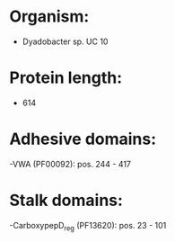 * Organism:
- Dyadobacter sp. UC 10
* Protein length:
- 614
* Adhesive domains:
-VWA (PF00092): pos. 244 - 417
* Stalk domains:
-CarboxypepD_reg (PF13620): pos. 23 - 101

